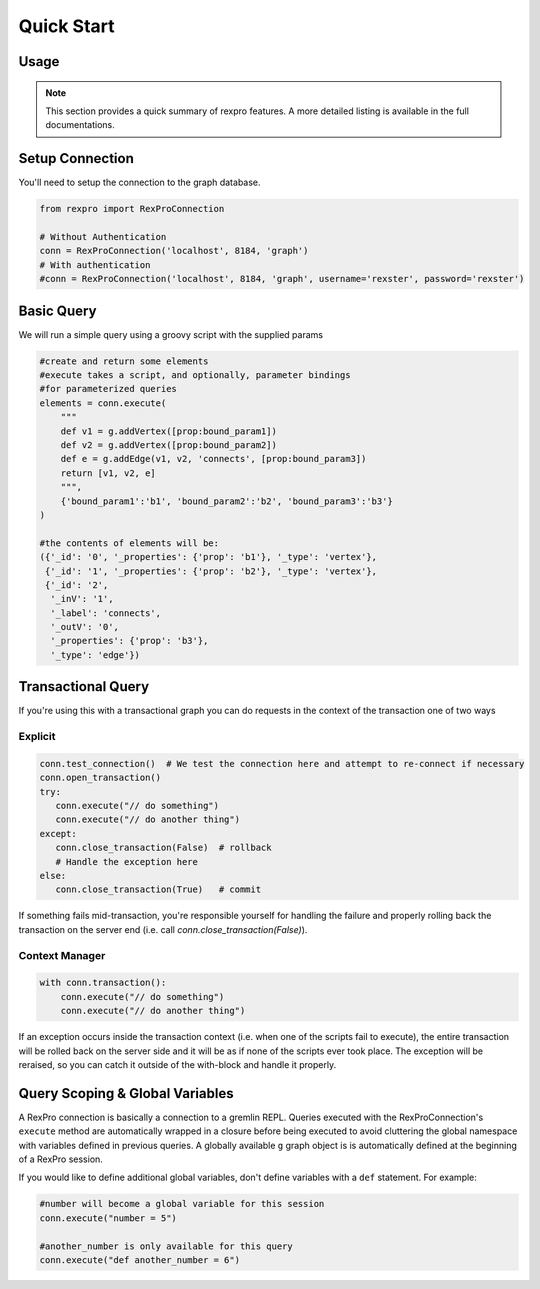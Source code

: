 .. _quickstart:

Quick Start
===========

Usage
-----

.. note:: This section provides a quick summary of rexpro features.
           A more detailed listing is available in the full documentations.


.. _quickstart_setup_connection:

Setup Connection
----------------

You'll need to setup the connection to the graph database.

.. code-block:: python

   from rexpro import RexProConnection

   # Without Authentication
   conn = RexProConnection('localhost', 8184, 'graph')
   # With authentication
   #conn = RexProConnection('localhost', 8184, 'graph', username='rexster', password='rexster')


.. _quickstart_define_models:

Basic Query
-----------

We will run a simple query using a groovy script with the supplied params

.. code-block:: python

   #create and return some elements
   #execute takes a script, and optionally, parameter bindings
   #for parameterized queries
   elements = conn.execute(
       """
       def v1 = g.addVertex([prop:bound_param1])
       def v2 = g.addVertex([prop:bound_param2])
       def e = g.addEdge(v1, v2, 'connects', [prop:bound_param3])
       return [v1, v2, e]
       """,
       {'bound_param1':'b1', 'bound_param2':'b2', 'bound_param3':'b3'}
   )

   #the contents of elements will be:
   ({'_id': '0', '_properties': {'prop': 'b1'}, '_type': 'vertex'},
    {'_id': '1', '_properties': {'prop': 'b2'}, '_type': 'vertex'},
    {'_id': '2',
     '_inV': '1',
     '_label': 'connects',
     '_outV': '0',
     '_properties': {'prop': 'b3'},
     '_type': 'edge'})


.. _quickstart_using_models:

Transactional Query
-------------------

If you're using this with a transactional graph you can do requests in the context of the transaction one of two ways

Explicit
""""""""

.. code-block:: python

   conn.test_connection()  # We test the connection here and attempt to re-connect if necessary
   conn.open_transaction()
   try:
      conn.execute("// do something")
      conn.execute("// do another thing")
   except:
      conn.close_transaction(False)  # rollback
      # Handle the exception here
   else:
      conn.close_transaction(True)   # commit

If something fails mid-transaction, you're responsible yourself for
handling the failure and properly rolling back the transaction on the
server end (i.e. call `conn.close_transaction(False)`).


Context Manager
"""""""""""""""

.. code-block:: python

   with conn.transaction():
       conn.execute("// do something")
       conn.execute("// do another thing")

If an exception occurs inside the transaction context (i.e. when one of
the scripts fail to execute), the entire transaction will be rolled back
on the server side and it will be as if none of the scripts ever took
place.  The exception will be reraised, so you can catch it outside of the
with-block and handle it properly.


Query Scoping & Global Variables
--------------------------------

A RexPro connection is basically a connection to a gremlin REPL. Queries executed with the RexProConnection's
``execute`` method are automatically wrapped in a closure before being executed to avoid cluttering the global
namespace with variables defined in previous queries. A globally available ``g`` graph object is is automatically
defined at the beginning of a RexPro session.

If you would like to define additional global variables, don't define variables with a ``def`` statement. For example:

.. code-block:: python

   #number will become a global variable for this session
   conn.execute("number = 5")

   #another_number is only available for this query
   conn.execute("def another_number = 6")
